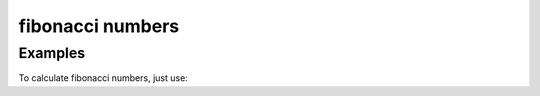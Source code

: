 fibonacci numbers
#################


Examples
========

To calculate fibonacci numbers, just use:

.. code::
    >>> from fibonacci import fibonacci
    >>> fibonacci(6)
    8

